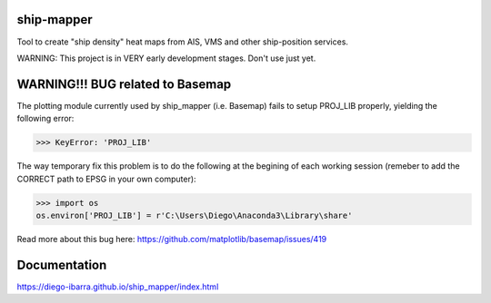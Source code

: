 .. image:: https://readthedocs.org/projects/ship-mapper/badge/?version=latest
    :target: http://ship-mapper.readthedocs.io/en/latest/?badge=latest
.. image:: https://travis-ci.org/Diego-Ibarra/ship_mapper.svg?branch=master
    :target: https://travis-ci.org/Diego-Ibarra/ship_mapper

ship-mapper
-----------
Tool to create "ship density" heat maps from AIS, VMS and other ship-position services.

WARNING: This project is in VERY early development stages. Don't use just yet.


WARNING!!! BUG related to Basemap
-------------
The plotting module currently used by ship_mapper (i.e. Basemap) fails to setup PROJ_LIB properly, yielding the following error:

>>> KeyError: 'PROJ_LIB'

The way temporary fix this problem is to do the following at the begining of each working session (remeber to add the CORRECT path to EPSG in your own computer):

>>> import os
os.environ['PROJ_LIB'] = r'C:\Users\Diego\Anaconda3\Library\share'

Read more about this bug here: https://github.com/matplotlib/basemap/issues/419


Documentation
-------------
https://diego-ibarra.github.io/ship_mapper/index.html
